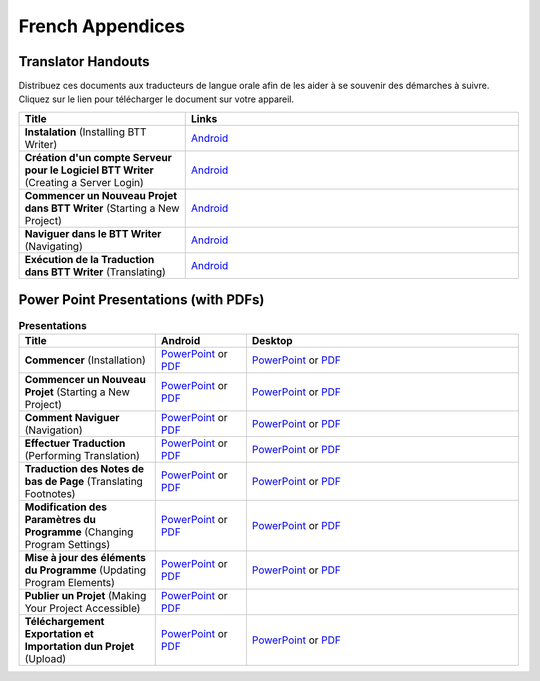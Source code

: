 French Appendices
=====

Translator Handouts
-------------------

Distribuez ces documents aux traducteurs de langue orale afin de les aider à se souvenir des démarches à suivre. 
Cliquez sur le lien pour télécharger le document sur votre appareil.

.. list-table:: 
   :widths: 15 30
   :header-rows: 1
   
   * - Title
     - Links
   
   * - **Instalation** (Installing BTT Writer)
     - `Android <https://github.com/WycliffeAssociates/btt-writer-docs/raw/master/french_appendices/1-Installation_BTTWriter-APK.pdf>`_ 

   * - **Création d'un compte Serveur pour le Logiciel BTT Writer** (Creating a Server Login)
     - `Android <https://github.com/WycliffeAssociates/btt-writer-docs/raw/master/french_appendices/2-Cr%C3%A9ation_d'un_compte_serveur_pour_le_logiciel_BTTWriter.pdf>`_ 

   * - **Commencer un Nouveau Projet dans BTT Writer** (Starting a New Project)
     - `Android <https://github.com/WycliffeAssociates/btt-writer-docs/raw/master/french_appendices/4-Commencer_un_Nouveau_Projet_dans_BTTWriter.pdf>`_

   * - **Naviguer dans le BTT Writer** (Navigating)
     - `Android <https://github.com/WycliffeAssociates/btt-writer-docs/raw/master/french_appendices/3-Naviguer_dans_le_BTTWriter.pdf>`_

   * - **Exécution de la Traduction dans BTT Writer** (Translating)
     - `Android <https://github.com/WycliffeAssociates/btt-writer-docs/raw/master/french_appendices/5-Ex%C3%A9cution_de_la_Traduction_dans_BTTWriter.pdf>`_


Power Point Presentations (with PDFs)
-------------------------------------

.. list-table:: **Presentations**
   :widths: 15 10 30
   :header-rows: 1

   * - Title
     - Android
     - Desktop
     
   * - **Commencer** (Installation)
     - \ `PowerPoint <https://github.com/WycliffeAssociates/btt-writer-docs/raw/master/french_appendices/4-Commencer.pptx>`_ or  `PDF <https://github.com/WycliffeAssociates/btt-writer-docs/raw/master/french_appendices/4-Commencer.pdf>`_
     - \ `PowerPoint <https://github.com/WycliffeAssociates/btt-writer-docs/raw/master/french_appendices/1-Commencer.pptx>`_ or  `PDF <https://github.com/WycliffeAssociates/btt-writer-docs/raw/master/french_appendices/1-Commencer.pdf>`_

   * - **Commencer un Nouveau Projet** (Starting a New Project)
     - \ `PowerPoint <https://github.com/WycliffeAssociates/btt-writer-docs/raw/master/french_appendices/6-Commencer_un_nouveau_projet.pptx>`_ or `PDF <https://github.com/WycliffeAssociates/btt-writer-docs/raw/master/french_appendices/6-Commencer_un_nouveau_projet.pdf>`_
     - \ `PowerPoint <https://github.com/WycliffeAssociates/btt-writer-docs/raw/master/french_appendices/5-D%C3%A9marrer_un_Nouveau_Projet.pptx>`_ or `PDF <https://github.com/WycliffeAssociates/btt-writer-docs/raw/master/french_appendices/5-D%C3%A9marrer_un_Nouveau_Projet.pdf>`_

   * - **Comment Naviguer** (Navigation)
     - \ `PowerPoint <https://github.com/WycliffeAssociates/btt-writer-docs/raw/master/french_appendices/5-Comment_Naviguer.pptx>`_ or `PDF <https://github.com/WycliffeAssociates/btt-writer-docs/raw/master/french_appendices/5-Comment_Naviguer.pdf>`_
     - \ `PowerPoint <https://github.com/WycliffeAssociates/btt-writer-docs/raw/master/french_appendices/4-Effectuer_la_Navigation.pptx>`_ or `PDF <https://github.com/WycliffeAssociates/btt-writer-docs/raw/master/french_appendices/4-Effectuer_la_Navigation.pdf>`_
     
   * - **Effectuer Traduction** (Performing Translation)
     - \ `PowerPoint <https://github.com/WycliffeAssociates/btt-writer-docs/raw/master/french_appendices/8-Effectuer_traduction.pptx>`_ or `PDF <https://github.com/WycliffeAssociates/btt-writer-docs/raw/master/french_appendices/8-Effectuer_traduction.pdf>`_
     - \ `PowerPoint <https://github.com/WycliffeAssociates/btt-writer-docs/raw/master/french_appendices/6-Effectuer_des_Traductions_dans_des_Projets_de_la_Langue_Maternelle.pptx>`_ or `PDF <https://github.com/WycliffeAssociates/btt-writer-docs/raw/master/french_appendices/6-Effectuer_des_Traductions_dans_des_Projets_de_la_Langue_Maternelle.pdf>`_
     
   * - **Traduction des Notes de bas de Page** (Translating Footnotes)
     - \ `PowerPoint <https://github.com/WycliffeAssociates/btt-writer-docs/raw/master/french_appendices/2-Traduction_des_notes_de_bas_de_page%20.pptx>`_ or `PDF <https://github.com/WycliffeAssociates/btt-writer-docs/raw/master/french_appendices/2-Traduction_des_notes_de_bas_de_page%20.pdf>`_
     - \ `PowerPoint <https://github.com/WycliffeAssociates/btt-writer-docs/raw/master/french_appendices/2-Traduction_des_notes_de_bas_de_page.pptx>`_ or `PDF <https://github.com/WycliffeAssociates/btt-writer-docs/raw/master/french_appendices/2-Traduction_des_notes_de_bas_de_page.pdf>`_

   * - **Modification des Paramètres du Programme** (Changing Program Settings)
     - \ `PowerPoint <https://github.com/WycliffeAssociates/btt-writer-docs/raw/master/french_appendices/3-Modification_des_param%C3%A8tres_du_programme.pptx>`_ or `PDF <https://github.com/WycliffeAssociates/btt-writer-docs/raw/master/french_appendices/3-Modification_des_param%C3%A8tres_du_programme.pdf>`_
     - \ `PowerPoint <https://github.com/WycliffeAssociates/btt-writer-docs/raw/master/french_appendices/3-Modification_des_param%C3%A8tres_de_programme.pptx>`_ or `PDF <https://github.com/WycliffeAssociates/btt-writer-docs/raw/master/french_appendices/3-Modification_des_param%C3%A8tres_de_programme.pdf>`_

   * - **Mise à jour des éléments du Programme** (Updating Program Elements)
     - \ `PowerPoint <https://github.com/WycliffeAssociates/btt-writer-docs/raw/master/french_appendices/9-Mise_%C3%A0_jour_des_%C3%A9l%C3%A9ments_du_programme.pptx>`_ or `PDF <https://github.com/WycliffeAssociates/btt-writer-docs/raw/master/french_appendices/9-Mise_%C3%A0_jour_des_%C3%A9l%C3%A9ments_du_programme.pdf>`_
     - \ `PowerPoint <https://github.com/WycliffeAssociates/btt-writer-docs/raw/master/french_appendices/7-Mise_%C3%A0_jour_des_%C3%A9l%C3%A9ments_du_logiciel.pptx>`_ or `PDF <https://github.com/WycliffeAssociates/btt-writer-docs/raw/master/french_appendices/7-Mise_%C3%A0_jour_des_%C3%A9l%C3%A9ments_du_logiciel.pdf>`_

   * - **Publier un Projet** (Making Your Project Accessible)
     - \ `PowerPoint <https://github.com/WycliffeAssociates/btt-writer-docs/raw/master/french_appendices/7-Publier_un_projet%20.pptx>`_ or `PDF <https://github.com/WycliffeAssociates/btt-writer-docs/raw/master/french_appendices/7-Publier_un_projet%20.pdf>`_
     - \      
   * - **Téléchargement Exportation et Importation dun Projet** (Upload)
     - \ `PowerPoint <https://github.com/WycliffeAssociates/btt-writer-docs/raw/master/french_appendices/10-T%C3%A9l%C3%A9chargement_Exportation_et_Importation_dun_Projet.pptx>`_ or `PDF <https://github.com/WycliffeAssociates/btt-writer-docs/raw/master/french_appendices/10-T%C3%A9l%C3%A9chargement_Exportation_et_Importation_dun_Projet.pdf>`_
     - \ `PowerPoint <https://github.com/WycliffeAssociates/btt-writer-docs/raw/master/french_appendices/8-T%C3%A9l%C3%A9chargement-Exportation_et_Importation_d'un_project.pptx>`_ or `PDF <https://github.com/WycliffeAssociates/btt-writer-docs/raw/master/french_appendices/8-T%C3%A9l%C3%A9chargement-Exportation_et_Importation_d'un_project.pdf>`_

